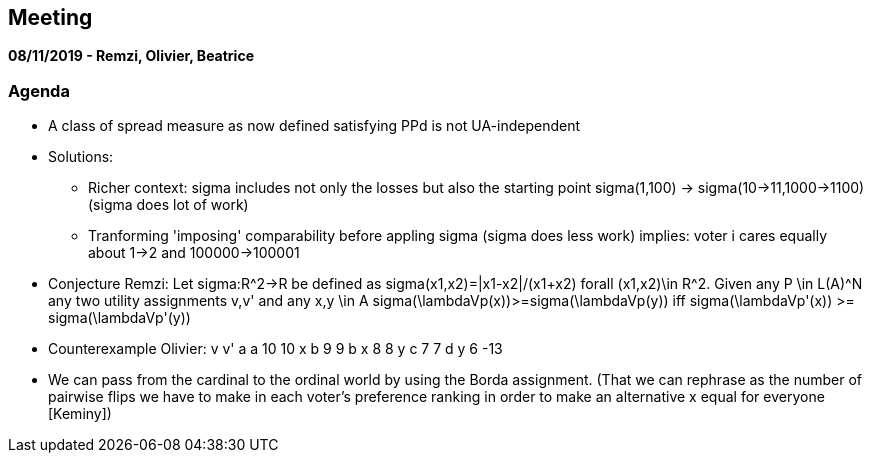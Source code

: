 == Meeting 

*08/11/2019 - Remzi, Olivier, Beatrice*

=== Agenda
* A class of spread measure as now defined satisfying PPd is not UA-independent 
* Solutions:
** Richer context: sigma includes not only the losses but also the starting point 
	sigma(1,100) -> sigma(10->11,1000->1100) (sigma does lot of work)
** Tranforming 'imposing' comparability before appling sigma (sigma does less work)
	implies: voter i cares equally about 1->2 and 100000->100001

* Conjecture Remzi: Let sigma:R^2->R be defined as sigma(x1,x2)=|x1-x2|/(x1+x2) forall (x1,x2)\in R^2. Given any P \in L(A)^N any two utility assignments v,v' and any x,y \in A 
sigma(\lambdaVp(x))>=sigma(\lambdaVp(y)) iff sigma(\lambdaVp'(x)) >= sigma(\lambdaVp'(y))
* Counterexample Olivier: 
		 v  v'
	a  a	10  10
	x  b	 9   9
	b  x	 8   8
	y  c	 7   7
	d  y	 6 -13

* We can pass from the cardinal to the ordinal world by using the Borda assignment. (That we can rephrase as the number of pairwise flips we have to make in each voter's preference ranking in order to make an alternative x equal for everyone [Keminy])
